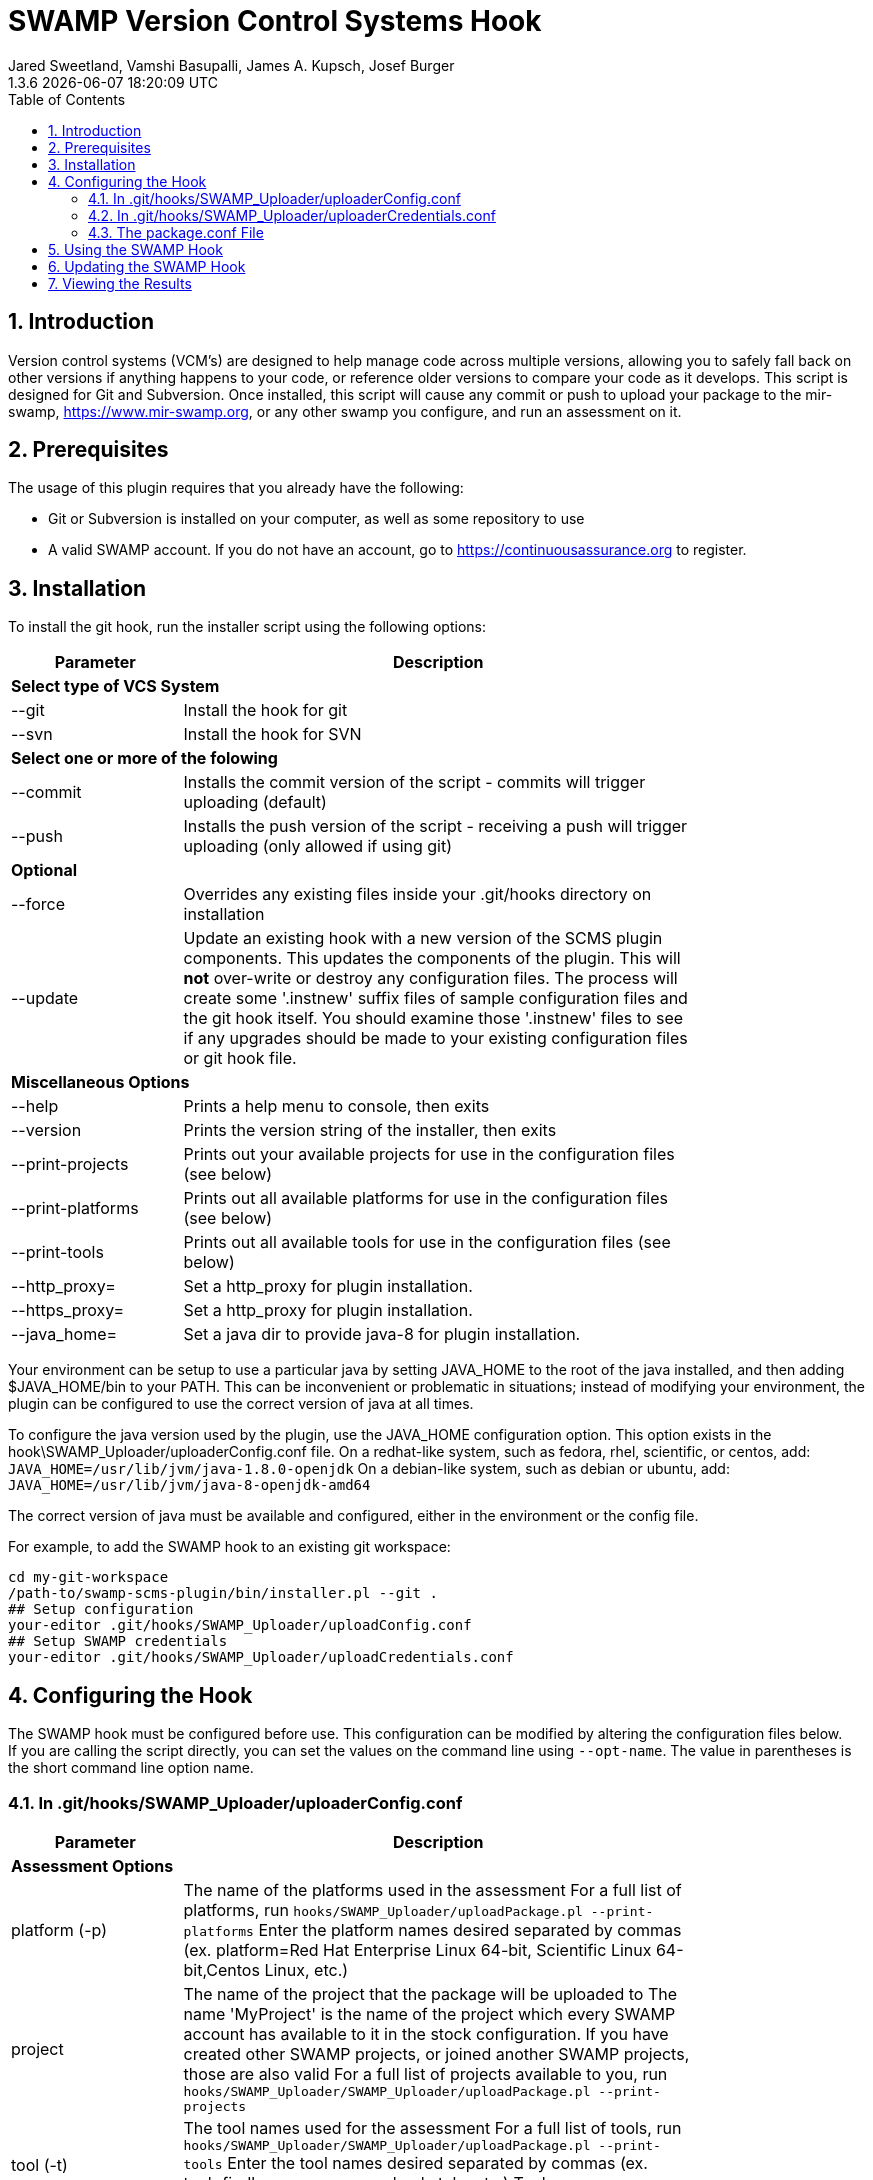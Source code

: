 :plugin-ver: 1.3.6
= SWAMP Version Control Systems Hook
Jared Sweetland, Vamshi Basupalli, James A. Kupsch, Josef Burger
{plugin-ver} {docdatetime}
:toc:
:numbered:

== Introduction

Version control systems (VCM's) are designed to help manage code across
multiple versions, allowing you to safely fall back on other versions if
anything happens to your code, or reference older versions to compare your
code as it develops.
 This script is designed for Git and Subversion. Once
installed, this script will cause any commit or push to upload your
package to the mir-swamp, https://www.mir-swamp.org,
or any other swamp you configure,
and run an assessment on it.

== Prerequisites
The usage of this plugin requires that you already have the following:

- Git or Subversion is installed on your computer, as well as some repository to use
- A valid SWAMP account. If you do not have an account, go to https://continuousassurance.org to register.

== Installation
To install the git hook, run the installer script using the following options:

[width="80%",cols="1,3",options="header"]
|==========================
|Parameter | Description
2+|*Select type of VCS System*
|--git | Install the hook for git
|--svn | Install the hook for SVN
2+|*Select one or more of the folowing*
|--commit | Installs the commit version of the script - commits will trigger uploading (default)
|--push | Installs the push version of the script - receiving a push will trigger uploading (only allowed if using git)
2+|*Optional*
|--force | Overrides any existing files inside your .git/hooks directory on installation
|--update | Update an existing hook with a new version of the SCMS plugin
components.
This updates the components of the plugin.
This will *not* over-write or destroy any configuration files.
The process will create some '.instnew' suffix files of sample configuration
files and the git hook itself.
You should examine those '.instnew' files to see if any upgrades should be
made to your existing configuration files or git hook file.
2+|*Miscellaneous Options*
|--help | Prints a help menu to console, then exits
|--version | Prints the version string of the installer, then exits
|--print-projects | Prints out your available projects for use in the configuration files (see below)
|--print-platforms | Prints out all available platforms for use in the configuration files (see below)
|--print-tools | Prints out all available tools for use in the configuration files (see below)
|--http_proxy= | Set a http_proxy for plugin installation.
|--https_proxy= | Set a http_proxy for plugin installation.
|--java_home= | Set a java dir to provide java-8 for plugin installation.
|==========================

Your environment can be setup to use a particular java by setting JAVA_HOME
to the root of the java installed, and then adding $JAVA_HOME/bin to
your PATH.
This can be inconvenient or problematic in situations; instead
of modifying your environment, 
the plugin can be configured to use the correct version of
java at all times.

To configure the java version used by the plugin, use the 
JAVA_HOME configuration option.
This option exists in the hook\SWAMP_Uploader/uploaderConfig.conf file.
On a redhat-like system, such as fedora, rhel, scientific, or centos,
add:
`JAVA_HOME=/usr/lib/jvm/java-1.8.0-openjdk`
On a debian-like system, such as debian or ubuntu, add:
`JAVA_HOME=/usr/lib/jvm/java-8-openjdk-amd64`

The correct version of java must be available and configured, either
in the environment or the config file.

For example, to add the SWAMP hook to an existing git workspace:

	cd my-git-workspace
	/path-to/swamp-scms-plugin/bin/installer.pl --git .
	## Setup configuration
	your-editor .git/hooks/SWAMP_Uploader/uploadConfig.conf
	## Setup SWAMP credentials
	your-editor .git/hooks/SWAMP_Uploader/uploadCredentials.conf

== Configuring the Hook
The SWAMP hook must be configured before use. This configuration can be modified by altering the configuration files below. +
If you are calling the script directly, you can set the values on the command line using `--opt-name`. The value in parentheses is the short command line option name.

=== In .git/hooks/SWAMP_Uploader/uploaderConfig.conf

[width="80%",cols="1,3",options="header"]
|==========================
|Parameter | Description
2+|*Assessment Options*
|platform (-p) | The name of the platforms used in the assessment 
For a full list of platforms, run
`hooks/SWAMP_Uploader/uploadPackage.pl --print-platforms` 
Enter the platform names desired separated by commas (ex. platform=Red Hat Enterprise Linux 64-bit, Scientific Linux 64-bit,Centos Linux, etc.)
|project | The name of the project that the package will be uploaded to 
The name 'MyProject' is the name of the project which every SWAMP
account has available to it in the stock configuration.
If you have created other SWAMP projects, or joined another SWAMP projects,
those are also valid
For a full list of projects available to you, run
`hooks/SWAMP_Uploader/SWAMP_Uploader/uploadPackage.pl --print-projects`
|tool (-t) | The tool names used for the assessment 
For a full list of tools, run
`hooks/SWAMP_Uploader/SWAMP_Uploader/uploadPackage.pl --print-tools`
Enter the tool names desired separated by commas (ex. tool=findbugs,errorprone, checkstyle, etc.)
Tool names are case sensitive; use --print-tools output exactly!
2+|*Runtime Options*
|allowed-branches | Specify the branches that should be submitted to the SWAMP. 
Specify multiply branches separated by commas (ex. allowed-branches=master,branch01, branch02) 
If not specified, the default is to only submit the master branch.
|assess | If `assess=0` is specified, no assessment will be run. 
The package will still be uploaded, and if the new-package-dir option is specified, the package will still be stored in the specified directory.
|new-package-dir | The directory to place the archived package and configuration file after the upload is complete. 
If not specified, the package will be deleted after uploading.
|run-all-commits | Specific to the receive hook 
If `run-all-commits=1` is specified, all commits since the last push will be uploaded and assessed. 
By default, this is disabled, and only the current commit or push will be uploaded and assessed.
|upload | If you set `upload=0` in the configurations, no upload to the SWAMP will occur. 
The script may still create a package for you if output-dir is specified. 
If not, the program will exit without doing anything. Useful if you want to temporarily disable this script.
2+|*File Directories*
|config-file (-c) | The location of the configuration file for the hook. 
If not specified, the default is in the same directory as uploadPackage.pl (hooks/SWAMP_Uploader/uploadConf.conf) 
This can only be specified if you are running the command from the command line (with --config-file). It cannot be specified elsewhere.
|credentials-file | The location of the credentials file for the hook. 
If not specified, the default is in the same directory as uploadPackage.pl (hooks/SWAMP_Uploader/uploadCredentials.conf)
This can only be specified if you are running the command from the command line (with --credentials-file). It cannot be specified in the configuration file.
|log-file | The output location of the log file 
If not specified, the default is in the same directory as uploadPackage.pl (hooks/SWAMP_Uploader/logFile.txt)
This is set by the installer and does not need to be modified.
|cli_jar | The location of the java-cli jar from the git repository 
This will be specified by the installer, and should not need to be modified.
|package-conf | The location of the package.conf file from the repository. 
If not specified, the default is ./package.conf
|temp-dir | The location to store any temporary files needed for uploading the package. 
These will be deleted after the process is over. 
If not specified, the default is in the same directory as uploadPackage.pl (hooks/SWAMP_Uploader/.tempdir/)
2+|*Miscellaneous Options*
|help (-h) | Displays a help message detailing how to use the program and what options are available, then exits
|print-platforms | Prints out all available platforms and then exits. Requires credentials to be entered.
|print-projects | Prints out all available projects and then exits. Requires credentials to be entered.
|print-tools | Prints out all available tools and then exits. Requires credentials to be entered.
|verbose | Displays additional output to the console for updates on the program's progress.
|version (-v) | Displays the version of the currently installed program, then exits
|==========================

=== In .git/hooks/SWAMP_Uploader/uploaderCredentials.conf

[width="80%",cols="1,3",options="header"]
|==========================
|Parameter | Description
|username | Enter the username to your SWAMP account
|password | Enter the password to your SWAMP account
|==========================

Once you have these configurations in place, you can verify them with:

[source,bash]
----
./.git/hooks/SWAMP_Uploader/uploadPackage.pl --verify
----
The program will verify your package is valid for submission without submitting anything to the SWAMP.

=== The package.conf File

Package.conf is a file which explains to the SWAMP how to build
the the software so it can be assessed.
It contains information similar to that you enter through the
SWAMP GUI.

The current 'package.conf' file *MUST* be checked into the git workspace
for an assessment to be run correctly by the swamp-scms-plugin.
The last checked in version will be used for an assessment run.

There must be a package.conf file inside your git repository, location specified by the configuration file. +
This file contains details on how the SWAMP should handle your package. +
The format of each item is as follows: +
`package-short-name=test` +
Here is a full list of the valid options for configuration: +
[width="80%",cols="1,3",options="header"]
|==========================
|Parameter | Description
|package-short-name | name of package
|package-version | version string of package
|package-dir | directory of package from repository
|package-classpath | Java classpath to for bytecode assessments
|package-auxclasspath | Java auxclasspath to for bytecode assessments
|package-srcdir | Location of Java source code for bytecode assessments
|package-language | COMPUTER LANGUAGE used to write pkg, separate by spaces
|build-sys | type of build system (see below)
|config-dir | Directory to run the config-command in relative to package-dir directory
|config-cmd | Command to configure the package (derived from <build-sys> if not present)
|config-opt | Configuration Options
|build-dir | Relative directory from <dir> to change to before building, default '.'
|build-file | Relative path from <build-dir> to the build file
|build-cmd | Command to build the package (default derived from <build-sys>)
|build-opt | Build Option
|build-target | Build target
|android-sdk-target | Android Target String
|==========================
.package-language 

To examine the current set of languages supported by the plugin
or the SWAMP, run the plugin with --print-languages:

	./.git/hooks/SWAMP_Uploader/uploadPackage.pl --print-languages

For example:
-----
C
C++
HTML
Java
JavaScript
PHP
Python
Python-2
Python-3
Ruby
-----
.build-sys

To examine the current set of build systems supported by the plugin
or the SWAMP, run the plugin with --print-build-sys:

	./.git/hooks/SWAMP_Uploader/uploadPackage.pl --print-build-sys

For example:
------
android+ant
android+ant+ivy
android+gradle
android+maven
ant
ant+ivy
cmake+make
configure+make
gradle
java-bytecode
make
maven
no-build
none
other
python-distutils
------

== Using the SWAMP Hook
Depending on how you configured the plugin, the package
will be automatically uploaded and assessed to the SWAMP
after every commit or push.

Login to the SWAMP you are using to view the status of the
assessments and to view or download the results.

== Updating the SWAMP Hook
To update the hook's components to a newer version, you will
need to update the software base that the hook was installed from.

You can do this either with 'git pull origin' on a checked out
swamp-scms-plugin workspace, or by downloading a new archive from github.

Once a new version of the hook as been installed, you will need
to visit each git workspace that uses the hook, and update the
hook components in that workspace

For example, to update the hook in a git workspace
	cd my-git-workspace
	/path-to/swamp-scms-plugin/bin/installer.pl --git --update .
	## review .instnew files for changes you may want to incorporate
	less .git/hooks/SWAMP_Uploader/uploadConfig.conf.instnew

If you would like to start over from scratch, you can do a force install.
This *will erase* existing plugin configuration files and your git hook
itself.
Please *backup* those files before doing this operation.

	cd my-git-workspace
	backup_dir=.backup	## for example
	mkdir -p $backup_dir
	cp .git/hooks/post-receive $backup_dir
	cp .git/hooks/post-commit $backup_dir
	cp .git/hooks/SWAMP_Uploader/uploadConfig.conf $backup_dir
	cp .git/hooks/SWAMP_Uploader/uploadCredentials.conf $backup_dir
	/path-to/swamp-scms-plugin/bin/installer.pl --git --force .

After this, modify the upgraded configuration files and hooks
from the backup copies.

	## Setup configuration
	your-editor .git/hooks/SWAMP_Uploader/uploadConfig.conf
	## Setup SWAMP credentials
	your-editor .git/hooks/SWAMP_Uploader/uploadCredentials.conf

== Viewing the Results
The SWAMP web site can be used to view results of your assessments:

. Login to the SWAMP as normal.
. Click _Results_
. Click the checkbox next to the assessment results you would like to review
. Click _View Assessment Results_ button

